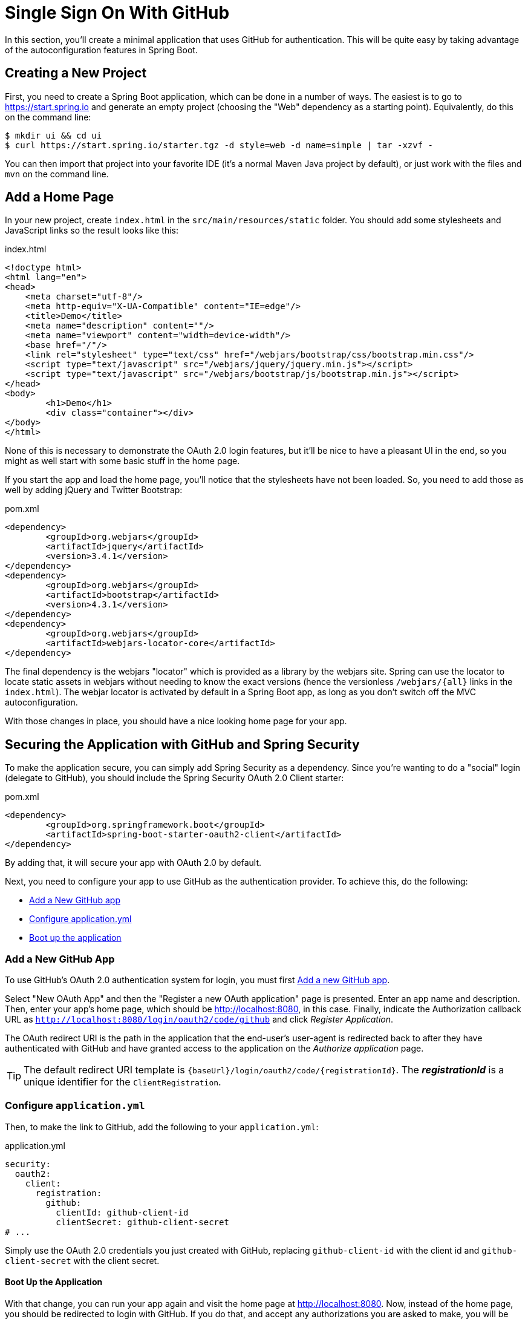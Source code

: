 [[_social_login_simple]]
= Single Sign On With GitHub

In this section, you'll create a minimal application that uses GitHub for authentication.
This will be quite easy by taking advantage of the autoconfiguration features in Spring Boot.

== Creating a New Project

First, you need to create a Spring Boot application, which can be done in a number of ways.
The easiest is to go to https://start.spring.io and generate an empty project (choosing the "Web" dependency as a starting point).
Equivalently, do this on the command line:

[source]
----
$ mkdir ui && cd ui
$ curl https://start.spring.io/starter.tgz -d style=web -d name=simple | tar -xzvf - 
----

You can then import that project into your favorite IDE (it's a normal Maven Java project by default), or just work with the files and `mvn` on the command line.

== Add a Home Page

In your new project, create `index.html` in the `src/main/resources/static` folder.
You should add some stylesheets and JavaScript links so the result looks like this:

.index.html
[source,html]
----
<!doctype html>
<html lang="en">
<head>
    <meta charset="utf-8"/>
    <meta http-equiv="X-UA-Compatible" content="IE=edge"/>
    <title>Demo</title>
    <meta name="description" content=""/>
    <meta name="viewport" content="width=device-width"/>
    <base href="/"/>
    <link rel="stylesheet" type="text/css" href="/webjars/bootstrap/css/bootstrap.min.css"/>
    <script type="text/javascript" src="/webjars/jquery/jquery.min.js"></script>
    <script type="text/javascript" src="/webjars/bootstrap/js/bootstrap.min.js"></script>
</head>
<body>
	<h1>Demo</h1>
	<div class="container"></div>
</body>
</html>
----

None of this is necessary to demonstrate the OAuth 2.0 login features, but it'll be nice to have a pleasant UI in the end, so you might as well start with some basic stuff in the home page.

If you start the app and load the home page, you'll notice that the stylesheets have not been loaded.
So, you need to add those as well by adding jQuery and Twitter Bootstrap:

.pom.xml
[source,xml]
----
<dependency>
	<groupId>org.webjars</groupId>
	<artifactId>jquery</artifactId>
	<version>3.4.1</version>
</dependency>
<dependency>
	<groupId>org.webjars</groupId>
	<artifactId>bootstrap</artifactId>
	<version>4.3.1</version>
</dependency>
<dependency>
	<groupId>org.webjars</groupId>
	<artifactId>webjars-locator-core</artifactId>
</dependency>
----

The final dependency is the webjars "locator" which is provided as a library by the webjars site.
Spring can use the locator to locate static assets in webjars without needing to know the exact versions (hence the versionless `/webjars/{all}` links in the `index.html`).
The webjar locator is activated by default in a Spring Boot app, as long as you don't switch off the MVC autoconfiguration.

With those changes in place, you should have a nice looking home page for your app.

== Securing the Application with GitHub and Spring Security

To make the application secure, you can simply add Spring Security as a dependency.
Since you're wanting to do a "social" login (delegate to GitHub), you should include the Spring Security OAuth 2.0 Client starter:

.pom.xml
[source,xml]
----
<dependency>
	<groupId>org.springframework.boot</groupId>
	<artifactId>spring-boot-starter-oauth2-client</artifactId>
</dependency>
----

By adding that, it will secure your app with OAuth 2.0 by default.

Next, you need to configure your app to use GitHub as the authentication provider.
To achieve this, do the following:

* <<github-register-application,Add a New GitHub app>>
* <<github-application-config,Configure application.yml>>
* <<github-boot-application,Boot up the application>>

[[github-register-application]]
=== Add a New GitHub App

To use GitHub's OAuth 2.0 authentication system for login, you must first https://github.com/settings/developers[Add a new GitHub app].

Select "New OAuth App" and then the "Register a new OAuth application" page is presented.
Enter an app name and description.
Then, enter your app's home page, which should be http://localhost:8080, in this case.
Finally, indicate the Authorization callback URL as `http://localhost:8080/login/oauth2/code/github` and click _Register Application_.

The OAuth redirect URI is the path in the application that the end-user's user-agent is redirected back to after they have authenticated with GitHub and have granted access to the application on the _Authorize application_ page.

TIP: The default redirect URI template is `{baseUrl}/login/oauth2/code/{registrationId}`.
 The *_registrationId_* is a unique identifier for the `ClientRegistration`.

[[github-application-config]]
=== Configure `application.yml`

Then, to make the link to GitHub, add the following to your `application.yml`:

.application.yml
[source,yaml]
----
security:
  oauth2:
    client:
      registration:
        github:
          clientId: github-client-id
          clientSecret: github-client-secret
# ...
----

Simply use the OAuth 2.0 credentials you just created with GitHub, replacing `github-client-id` with the client id and `github-client-secret` with the client secret.

[[github-boot-application]]
==== Boot Up the Application

With that change, you can run your app again and visit the home page at http://localhost:8080.
Now, instead of the home page, you should be redirected to login with GitHub.
If you do that, and accept any authorizations you are asked to make, you will be redirected back to the local app, and the home page will be visible.

If you stay logged in to GitHub, you won't have to re-authenticate with this local app, even if you open it in a fresh browser with no cookies and no cached data.
(That's what Single Sign-On means.)

TIP: If you are working through this section with the sample application, be sure to clear your browser cache of cookies and HTTP Basic credentials.
The best way to do that for a single server is to open a new private window.

**** 
It's safe to grant access to this sample since only the app running locally can use the tokens and the scope it asks for is limited.
Be aware of what you are approving when you log into apps like this though:
They might ask for permission to do more than you are comfortable with (e.g. they might ask for permission to change your personal data, which is unlikely to be in your interest).
****

== What Just Happened?

The app you just wrote, in OAuth 2.0 terms, is a _Client Application_, and it uses the https://tools.ietf.org/html/rfc6749#section-4[authorization code grant] to obtain an access token from GitHub (the Authorization Server).

It then uses the access token to ask GitHub for some personal details (only what you permitted it to do), including your login ID and your name.
In this phase, GitHub is acting as a Resource Server, decoding the token that you send and checking if it gives the app permission to access the user's details.
If that process is successful, the app inserts the user details into the Spring Security context so that you are authenticated.

If you look in the browser tools (F12 on Chrome or Firefox) and follow the network traffic for all the hops, you will see the redirects back and forth with GitHub, and finally you'll land back on the home page with a new `Set-Cookie` header.
This cookie (`JSESSIONID` by default) is a token for your authentication details for Spring (or any servlet-based) applications.

So we have a secure application, in the sense that to see any content a user has to authenticate with an external provider (GitHub).

We wouldn't want to use that for an internet banking website.
But for basic identification purposes, and to segregate content between different users of your site, it's an excellent starting point.
That's why this kind of authentication is very popular these days.

In the next section, we are going to add some basic features to the application.
We'll also make it a bit more obvious to users what is going on when they get that initial redirect to GitHub.
